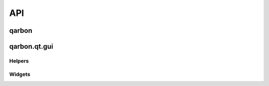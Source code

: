 .. _qarbon-api:

API
===

qarbon
------

.. autosummary::
    :toctree:

    qarbon.color
    qarbon.config
    qarbon.meta
    qarbon.release
    qarbon.util


qarbon.qt.gui
-------------

Helpers
~~~~~~~

.. autosummary::
    :toctree:

    qarbon.qt.gui.action
    qarbon.qt.gui.application
    qarbon.qt.gui.color
    qarbon.qt.gui.icon
    qarbon.qt.gui.util

Widgets
~~~~~~~

.. autosummary::
    :toctree:

    qarbon.qt.gui.axeswidget
    qarbon.qt.gui.basemodel
    qarbon.qt.gui.basetree
    qarbon.qt.gui.baseview
    qarbon.qt.gui.groupbox
    qarbon.qt.gui.led
    qarbon.qt.gui.pixmapwidget
    qarbon.qt.gui.propertyeditor
    qarbon.qt.gui.qobjectinfowidget
    qarbon.qt.gui.treeqobject
    

